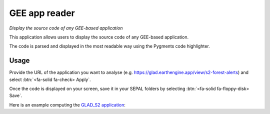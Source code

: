 GEE app reader
==============
*Display the source code of any GEE-based application*

This application allows users to display the source code of any GEE-based application. 

The code is parsed and displayed in the most readable way using the Pygments code highlighter.

Usage
-----

Provide the URL of the application you want to analyse (e.g. https://glad.earthengine.app/view/s2-forest-alerts) and select :btn:`<fa-solid fa-check> Apply`.

Once the code is displayed on your screen, save it in your SEPAL folders by selecting :btn:`<fa-solid fa-floppy-disk> Save`.

Here is an example computing the `GLAD_S2 application <https://glad.earthengine.app/view/s2-forest-alerts#lon=-64.29861048809664;lat=-9.85129363173061;zoom=13>`__:

.. thumbnail:: https://raw.githubusercontent.com/sepal-contrib/gee_source/master/doc/img/gee-source.PNG
    :title: The result of the parsing of the GLAD-S2 application
    :group: module-gee-source 
    
.. custom-edit:: https://raw.githubusercontent.com/sepal-contrib/gee_source/release/doc/en.rst
